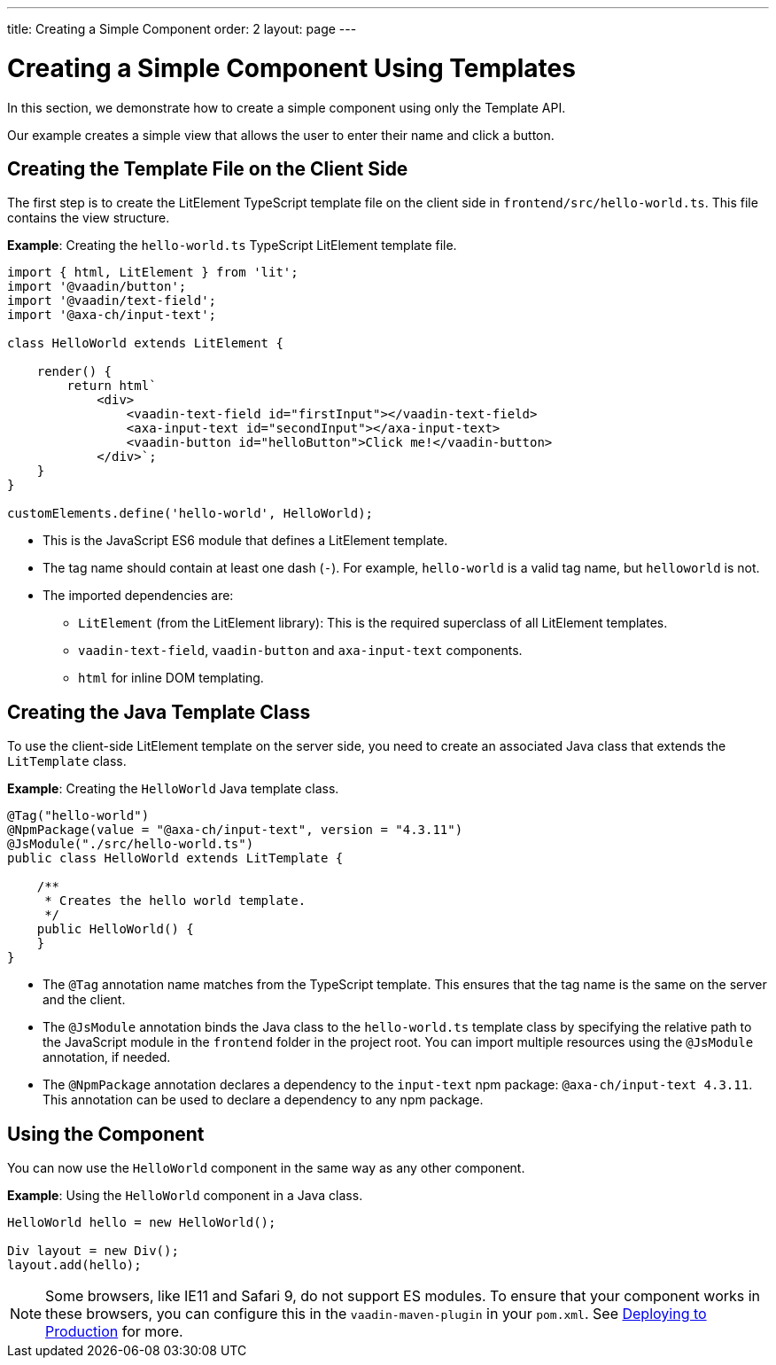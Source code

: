 ---
title: Creating a Simple Component
order: 2
layout: page
---

= Creating a Simple Component Using Templates

In this section, we demonstrate how to create a simple component using only the Template API.

Our example creates a simple view that allows the user to enter their name and click a button.

== Creating the Template File on the Client Side

The first step is to create the LitElement TypeScript template file on the client side in `frontend/src/hello-world.ts`. This file contains the view structure.

*Example*: Creating the `hello-world.ts` TypeScript LitElement template file.

[source,javascript]
----
import { html, LitElement } from 'lit';
import '@vaadin/button';
import '@vaadin/text-field';
import '@axa-ch/input-text';

class HelloWorld extends LitElement {

    render() {
        return html`
            <div>
                <vaadin-text-field id="firstInput"></vaadin-text-field>
                <axa-input-text id="secondInput"></axa-input-text>
                <vaadin-button id="helloButton">Click me!</vaadin-button>
            </div>`;
    }
}

customElements.define('hello-world', HelloWorld);
----
* This is the JavaScript ES6 module that defines a LitElement template.
* The tag name should contain at least one dash (`-`). For example, `hello-world` is a valid tag name, but `helloworld` is not.
* The imported dependencies are:
** `LitElement` (from the LitElement library): This is the required superclass of all LitElement templates.
** `vaadin-text-field`, `vaadin-button` and `axa-input-text` components.
** `html` for inline DOM templating.

== Creating the Java Template Class

To use the client-side LitElement template on the server side, you need to create an associated Java class that extends the `LitTemplate` class.

*Example*: Creating the `HelloWorld` Java template class.

[source,java]
----
@Tag("hello-world")
@NpmPackage(value = "@axa-ch/input-text", version = "4.3.11")
@JsModule("./src/hello-world.ts")
public class HelloWorld extends LitTemplate {

    /**
     * Creates the hello world template.
     */
    public HelloWorld() {
    }
}
----
* The `@Tag` annotation name matches from the TypeScript template. This ensures that the tag name is the same on the server and the client.
* The `@JsModule` annotation binds the Java class to the `hello-world.ts` template class by specifying the relative path to the JavaScript module in the `frontend` folder in the project root. You can import multiple resources using the `@JsModule` annotation, if needed.
* The `@NpmPackage` annotation declares a dependency to the `input-text` npm package: `@axa-ch/input-text 4.3.11`. This annotation can be used to declare a dependency to any npm package.

== Using the Component

You can now use the `HelloWorld` component in the same way as any other component.

*Example*: Using the `HelloWorld` component in a Java class.

[source,java]
----
HelloWorld hello = new HelloWorld();

Div layout = new Div();
layout.add(hello);
----

[NOTE]
Some browsers, like IE11 and Safari 9, do not support ES modules. To ensure that your component works in these browsers, you can configure this in the `vaadin-maven-plugin` in your `pom.xml`. See <<{articles}/flow/guide/production#,Deploying to Production>> for more.
